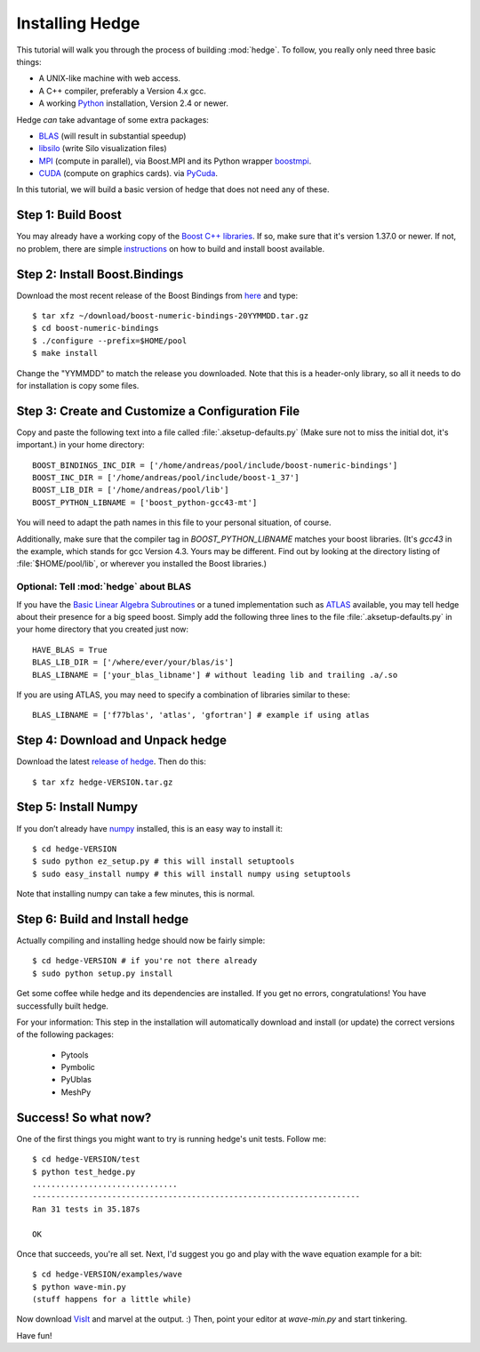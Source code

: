 .. highlight:: sh

Installing Hedge
================

This tutorial will walk you through the process of building
:mod:`hedge`. To follow, you really only need three basic things:

* A UNIX-like machine with web access.
* A C++ compiler, preferably a Version 4.x gcc.
* A working `Python <http://www.python.org>`_ installation, 
  Version 2.4 or newer.

Hedge *can* take advantage of some extra packages:

* `BLAS <http://netlib.org/blas>`_ (will result in substantial speedup)
* `libsilo <https://wci.llnl.gov/codes/silo/>`_ (write Silo visualization files)
* `MPI <http://www.mpi-forum.org>`_ (compute in parallel), 
  via Boost.MPI and its Python wrapper 
  `boostmpi <http://mathema.tician.de/software/boostmpi>`_.
* `CUDA <http://nvidia.com/cuda>`_ (compute on graphics cards).
  via `PyCuda <http://mathema.tician.de/software/pycuda>`_.

In this tutorial, we will build a basic version of hedge that does not
need any of these.

Step 1: Build Boost
-------------------

You may already have a working copy of the `Boost C++ libraries
<http://www.boost.org>`_. If so, make sure that it's version 1.37.0 or newer.
If not, no problem, there are simple `instructions
<http://mathema.tician.de/software/install-boost>`_ on how to build and install
boost available.

Step 2: Install Boost.Bindings
------------------------------

Download the most recent release of the Boost Bindings from `here
<http://mathema.tician.de/software/boost-numeric-bindings>`_ and
type::

    $ tar xfz ~/download/boost-numeric-bindings-20YYMMDD.tar.gz
    $ cd boost-numeric-bindings
    $ ./configure --prefix=$HOME/pool
    $ make install

Change the "YYMMDD" to match the release you downloaded. Note that
this is a header-only library, so all it needs to do for installation
is copy some files.

Step 3: Create and Customize a Configuration File
-------------------------------------------------

Copy and paste the following text into a file called
:file:`.aksetup-defaults.py` (Make sure not to miss
the initial dot, it's important.) in your home directory::

    BOOST_BINDINGS_INC_DIR = ['/home/andreas/pool/include/boost-numeric-bindings']
    BOOST_INC_DIR = ['/home/andreas/pool/include/boost-1_37']
    BOOST_LIB_DIR = ['/home/andreas/pool/lib']
    BOOST_PYTHON_LIBNAME = ['boost_python-gcc43-mt']

You will need to adapt the path names in this file to your personal
situation, of course.

Additionally, make sure that the compiler tag in
`BOOST_PYTHON_LIBNAME` matches your boost libraries. (It's `gcc43` in
the example, which stands for gcc Version 4.3. Yours may be different.
Find out by looking at the directory listing of :file:`$HOME/pool/lib`, or
wherever you installed the Boost libraries.)

Optional: Tell :mod:`hedge` about BLAS
^^^^^^^^^^^^^^^^^^^^^^^^^^^^^^^^^^^^^^

If you have the `Basic Linear Algebra Subroutines <http://netlib.org/blas>`_
or a tuned implementation such as `ATLAS <http://math-atlas.sf.net>`_ available,
you may tell hedge about their presence for a big speed boost. Simply add the 
following three lines to the file :file:`.aksetup-defaults.py` in your home
directory that you created just now::

    HAVE_BLAS = True
    BLAS_LIB_DIR = ['/where/ever/your/blas/is']
    BLAS_LIBNAME = ['your_blas_libname'] # without leading lib and trailing .a/.so

If you are using ATLAS, you may need to specify a combination of
libraries similar to these::

    BLAS_LIBNAME = ['f77blas', 'atlas', 'gfortran'] # example if using atlas

Step 4: Download and Unpack hedge
---------------------------------

Download the latest `release of hedge
<http://pypi.python.org/pypi/hedge>`_. Then do this::

    $ tar xfz hedge-VERSION.tar.gz

Step 5: Install Numpy
---------------------

If you don’t already have `numpy <http://numpy.org>`_ installed, this
is an easy way to install it::

    $ cd hedge-VERSION
    $ sudo python ez_setup.py # this will install setuptools
    $ sudo easy_install numpy # this will install numpy using setuptools

Note that installing numpy can take a few minutes, this is normal.

Step 6: Build and Install hedge
-------------------------------

Actually compiling and installing hedge should now be fairly simple::

    $ cd hedge-VERSION # if you're not there already
    $ sudo python setup.py install

Get some coffee while hedge and its dependencies are installed. If
you get no errors, congratulations! You have successfully built hedge.

For your information: This step in the installation will automatically
download and install (or update) the correct versions of the following
packages:

 * Pytools
 * Pymbolic
 * PyUblas
 * MeshPy

Success! So what now?
---------------------

One of the first things you might want to try is running hedge's unit tests. Follow me::

    $ cd hedge-VERSION/test
    $ python test_hedge.py
    ...............................
    ----------------------------------------------------------------------
    Ran 31 tests in 35.187s

    OK

Once that succeeds, you're all set. Next, I'd suggest you go and play
with the wave equation example for a bit::

    $ cd hedge-VERSION/examples/wave
    $ python wave-min.py
    (stuff happens for a little while)

Now download `VisIt <https://wci.llnl.gov/codes/visit/>`_ and marvel
at the output. :) Then, point your editor at `wave-min.py` and start
tinkering.

Have fun!
